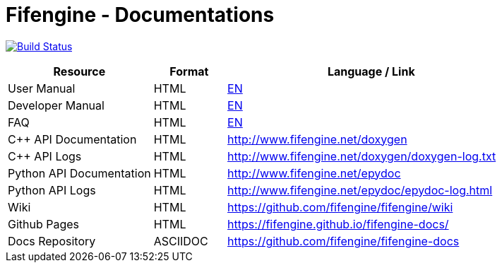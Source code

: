 # Fifengine - Documentations

image:https://travis-ci.org/fifengine/fifengine-docs.svg["Build Status", link="https://travis-ci.org/fifengine/fifengine-docs"]

:USR-MAN-HTML-EN:   https://fifengine.github.io/fifengine-docs/user-manual/en/[EN]
:DEV-MAN-HTML-EN:   https://fifengine.github.io/fifengine-docs/developer-manual/en/[EN]
:FAQ-HTML-EN:       https://fifengine.github.io/fifengine-docs/faq/en/[EN]

[width="100%",options="header", cols="2,^1,4"]
|====================
| Resource                 | Format   | Language / Link
| User Manual              | HTML     | {USR-MAN-HTML-EN}
| Developer Manual         | HTML     | {DEV-MAN-HTML-EN}
| FAQ                      | HTML     | {FAQ-HTML-EN}
| C++ API Documentation    | HTML     | http://www.fifengine.net/doxygen
| C++ API Logs             | HTML     | http://www.fifengine.net/doxygen/doxygen-log.txt
| Python API Documentation | HTML     | http://www.fifengine.net/epydoc
| Python API Logs          | HTML     | http://www.fifengine.net/epydoc/epydoc-log.html
| Wiki                     | HTML     | https://github.com/fifengine/fifengine/wiki
| Github Pages             | HTML     | https://fifengine.github.io/fifengine-docs/
| Docs Repository          | ASCIIDOC | https://github.com/fifengine/fifengine-docs
|====================
